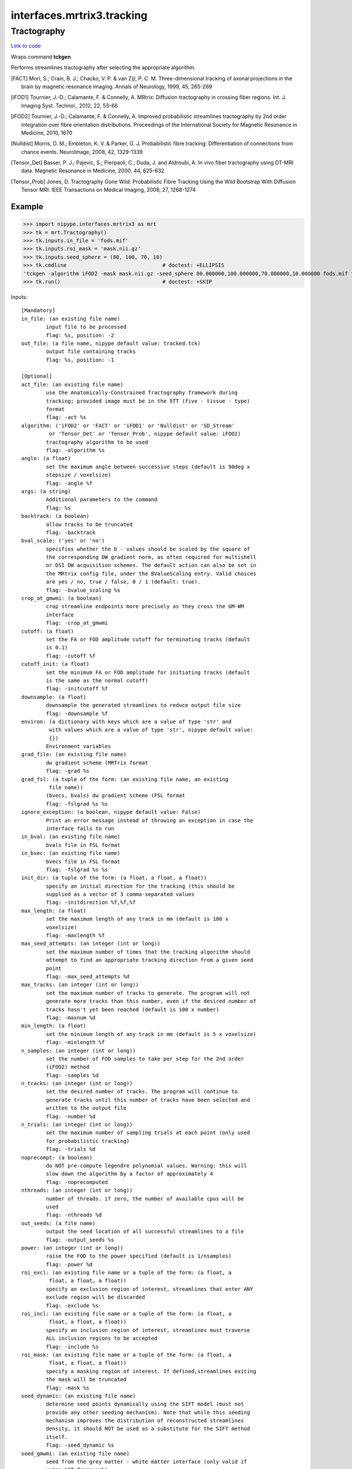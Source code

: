 .. AUTO-GENERATED FILE -- DO NOT EDIT!

interfaces.mrtrix3.tracking
===========================


.. _nipype.interfaces.mrtrix3.tracking.Tractography:


.. index:: Tractography

Tractography
------------

`Link to code <http://github.com/nipy/nipype/tree/f9c98ba/nipype/interfaces/mrtrix3/tracking.py#L192>`__

Wraps command **tckgen**

Performs streamlines tractography after selecting the appropriate
algorithm.

.. [FACT] Mori, S.; Crain, B. J.; Chacko, V. P. & van Zijl,
  P. C. M. Three-dimensional tracking of axonal projections in the
  brain by magnetic resonance imaging. Annals of Neurology, 1999,
  45, 265-269

.. [iFOD1] Tournier, J.-D.; Calamante, F. & Connelly, A. MRtrix:
  Diffusion tractography in crossing fiber regions. Int. J. Imaging
  Syst. Technol., 2012, 22, 53-66

.. [iFOD2] Tournier, J.-D.; Calamante, F. & Connelly, A. Improved
  probabilistic streamlines tractography by 2nd order integration
  over fibre orientation distributions. Proceedings of the
  International Society for Magnetic Resonance in Medicine, 2010, 1670

.. [Nulldist] Morris, D. M.; Embleton, K. V. & Parker, G. J.
  Probabilistic fibre tracking: Differentiation of connections from
  chance events. NeuroImage, 2008, 42, 1329-1339

.. [Tensor_Det] Basser, P. J.; Pajevic, S.; Pierpaoli, C.; Duda, J.
  and Aldroubi, A. In vivo fiber tractography using DT-MRI data.
  Magnetic Resonance in Medicine, 2000, 44, 625-632

.. [Tensor_Prob] Jones, D. Tractography Gone Wild: Probabilistic Fibre
  Tracking Using the Wild Bootstrap With Diffusion Tensor MRI. IEEE
  Transactions on Medical Imaging, 2008, 27, 1268-1274


Example
~~~~~~~

>>> import nipype.interfaces.mrtrix3 as mrt
>>> tk = mrt.Tractography()
>>> tk.inputs.in_file = 'fods.mif'
>>> tk.inputs.roi_mask = 'mask.nii.gz'
>>> tk.inputs.seed_sphere = (80, 100, 70, 10)
>>> tk.cmdline                               # doctest: +ELLIPSIS
'tckgen -algorithm iFOD2 -mask mask.nii.gz -seed_sphere 80.000000,100.000000,70.000000,10.000000 fods.mif tracked.tck'
>>> tk.run()                                 # doctest: +SKIP

Inputs::

        [Mandatory]
        in_file: (an existing file name)
                input file to be processed
                flag: %s, position: -2
        out_file: (a file name, nipype default value: tracked.tck)
                output file containing tracks
                flag: %s, position: -1

        [Optional]
        act_file: (an existing file name)
                use the Anatomically-Constrained Tractography framework during
                tracking; provided image must be in the 5TT (five - tissue - type)
                format
                flag: -act %s
        algorithm: ('iFOD2' or 'FACT' or 'iFOD1' or 'Nulldist' or 'SD_Stream'
                 or 'Tensor_Det' or 'Tensor_Prob', nipype default value: iFOD2)
                tractography algorithm to be used
                flag: -algorithm %s
        angle: (a float)
                set the maximum angle between successive steps (default is 90deg x
                stepsize / voxelsize)
                flag: -angle %f
        args: (a string)
                Additional parameters to the command
                flag: %s
        backtrack: (a boolean)
                allow tracks to be truncated
                flag: -backtrack
        bval_scale: ('yes' or 'no')
                specifies whether the b - values should be scaled by the square of
                the corresponding DW gradient norm, as often required for multishell
                or DSI DW acquisition schemes. The default action can also be set in
                the MRtrix config file, under the BValueScaling entry. Valid choices
                are yes / no, true / false, 0 / 1 (default: true).
                flag: -bvalue_scaling %s
        crop_at_gmwmi: (a boolean)
                crop streamline endpoints more precisely as they cross the GM-WM
                interface
                flag: -crop_at_gmwmi
        cutoff: (a float)
                set the FA or FOD amplitude cutoff for terminating tracks (default
                is 0.1)
                flag: -cutoff %f
        cutoff_init: (a float)
                set the minimum FA or FOD amplitude for initiating tracks (default
                is the same as the normal cutoff)
                flag: -initcutoff %f
        downsample: (a float)
                downsample the generated streamlines to reduce output file size
                flag: -downsample %f
        environ: (a dictionary with keys which are a value of type 'str' and
                 with values which are a value of type 'str', nipype default value:
                 {})
                Environment variables
        grad_file: (an existing file name)
                dw gradient scheme (MRTrix format
                flag: -grad %s
        grad_fsl: (a tuple of the form: (an existing file name, an existing
                 file name))
                (bvecs, bvals) dw gradient scheme (FSL format
                flag: -fslgrad %s %s
        ignore_exception: (a boolean, nipype default value: False)
                Print an error message instead of throwing an exception in case the
                interface fails to run
        in_bval: (an existing file name)
                bvals file in FSL format
        in_bvec: (an existing file name)
                bvecs file in FSL format
                flag: -fslgrad %s %s
        init_dir: (a tuple of the form: (a float, a float, a float))
                specify an initial direction for the tracking (this should be
                supplied as a vector of 3 comma-separated values
                flag: -initdirection %f,%f,%f
        max_length: (a float)
                set the maximum length of any track in mm (default is 100 x
                voxelsize)
                flag: -maxlength %f
        max_seed_attempts: (an integer (int or long))
                set the maximum number of times that the tracking algorithm should
                attempt to find an appropriate tracking direction from a given seed
                point
                flag: -max_seed_attempts %d
        max_tracks: (an integer (int or long))
                set the maximum number of tracks to generate. The program will not
                generate more tracks than this number, even if the desired number of
                tracks hasn't yet been reached (default is 100 x number)
                flag: -maxnum %d
        min_length: (a float)
                set the minimum length of any track in mm (default is 5 x voxelsize)
                flag: -minlength %f
        n_samples: (an integer (int or long))
                set the number of FOD samples to take per step for the 2nd order
                (iFOD2) method
                flag: -samples %d
        n_tracks: (an integer (int or long))
                set the desired number of tracks. The program will continue to
                generate tracks until this number of tracks have been selected and
                written to the output file
                flag: -number %d
        n_trials: (an integer (int or long))
                set the maximum number of sampling trials at each point (only used
                for probabilistic tracking)
                flag: -trials %d
        noprecompt: (a boolean)
                do NOT pre-compute legendre polynomial values. Warning: this will
                slow down the algorithm by a factor of approximately 4
                flag: -noprecomputed
        nthreads: (an integer (int or long))
                number of threads. if zero, the number of available cpus will be
                used
                flag: -nthreads %d
        out_seeds: (a file name)
                output the seed location of all successful streamlines to a file
                flag: -output_seeds %s
        power: (an integer (int or long))
                raise the FOD to the power specified (default is 1/nsamples)
                flag: -power %d
        roi_excl: (an existing file name or a tuple of the form: (a float, a
                 float, a float, a float))
                specify an exclusion region of interest, streamlines that enter ANY
                exclude region will be discarded
                flag: -exclude %s
        roi_incl: (an existing file name or a tuple of the form: (a float, a
                 float, a float, a float))
                specify an inclusion region of interest, streamlines must traverse
                ALL inclusion regions to be accepted
                flag: -include %s
        roi_mask: (an existing file name or a tuple of the form: (a float, a
                 float, a float, a float))
                specify a masking region of interest. If defined,streamlines exiting
                the mask will be truncated
                flag: -mask %s
        seed_dynamic: (an existing file name)
                determine seed points dynamically using the SIFT model (must not
                provide any other seeding mechanism). Note that while this seeding
                mechanism improves the distribution of reconstructed streamlines
                density, it should NOT be used as a substitute for the SIFT method
                itself.
                flag: -seed_dynamic %s
        seed_gmwmi: (an existing file name)
                seed from the grey matter - white matter interface (only valid if
                using ACT framework)
                flag: -seed_gmwmi %s
                requires: act_file
        seed_grid_voxel: (a tuple of the form: (an existing file name, an
                 integer (int or long)))
                seed a fixed number of streamlines per voxel in a mask image; place
                seeds on a 3D mesh grid (grid_size argument is per axis; so a
                grid_size of 3 results in 27 seeds per voxel)
                flag: -seed_grid_per_voxel %s %d
                mutually_exclusive: seed_image, seed_rnd_voxel
        seed_image: (an existing file name)
                seed streamlines entirely at random within mask
                flag: -seed_image %s
        seed_rejection: (an existing file name)
                seed from an image using rejection sampling (higher values = more
                probable to seed from
                flag: -seed_rejection %s
        seed_rnd_voxel: (a tuple of the form: (an existing file name, an
                 integer (int or long)))
                seed a fixed number of streamlines per voxel in a mask image; random
                placement of seeds in each voxel
                flag: -seed_random_per_voxel %s %d
                mutually_exclusive: seed_image, seed_grid_voxel
        seed_sphere: (a tuple of the form: (a float, a float, a float, a
                 float))
                spherical seed
                flag: -seed_sphere %f,%f,%f,%f
        sph_trait: (a tuple of the form: (a float, a float, a float, a
                 float))
                flag: %f,%f,%f,%f
        step_size: (a float)
                set the step size of the algorithm in mm (default is 0.1 x
                voxelsize; for iFOD2: 0.5 x voxelsize)
                flag: -step %f
        stop: (a boolean)
                stop propagating a streamline once it has traversed all include
                regions
                flag: -stop
        terminal_output: ('stream' or 'allatonce' or 'file' or 'none')
                Control terminal output: `stream` - displays to terminal immediately
                (default), `allatonce` - waits till command is finished to display
                output, `file` - writes output to file, `none` - output is ignored
        unidirectional: (a boolean)
                track from the seed point in one direction only (default is to track
                in both directions)
                flag: -unidirectional
        use_rk4: (a boolean)
                use 4th-order Runge-Kutta integration (slower, but eliminates
                curvature overshoot in 1st-order deterministic methods)
                flag: -rk4

Outputs::

        out_file: (an existing file name)
                the output filtered tracks
        out_seeds: (a file name)
                output the seed location of all successful streamlines to a file
